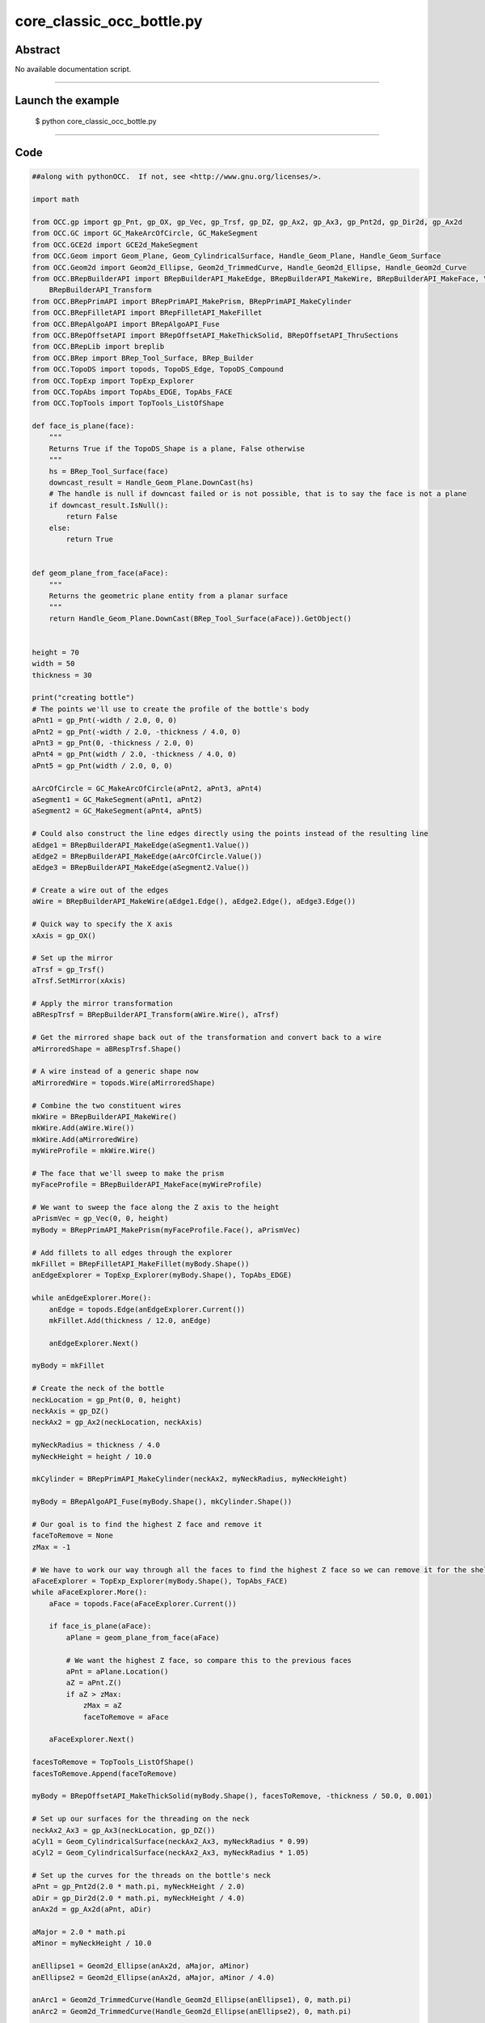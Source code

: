 core_classic_occ_bottle.py
==========================

Abstract
^^^^^^^^

No available documentation script.


------

Launch the example
^^^^^^^^^^^^^^^^^^

  $ python core_classic_occ_bottle.py

------


Code
^^^^


.. code-block:: python

  ##along with pythonOCC.  If not, see <http://www.gnu.org/licenses/>.
  
  import math
  
  from OCC.gp import gp_Pnt, gp_OX, gp_Vec, gp_Trsf, gp_DZ, gp_Ax2, gp_Ax3, gp_Pnt2d, gp_Dir2d, gp_Ax2d
  from OCC.GC import GC_MakeArcOfCircle, GC_MakeSegment
  from OCC.GCE2d import GCE2d_MakeSegment
  from OCC.Geom import Geom_Plane, Geom_CylindricalSurface, Handle_Geom_Plane, Handle_Geom_Surface
  from OCC.Geom2d import Geom2d_Ellipse, Geom2d_TrimmedCurve, Handle_Geom2d_Ellipse, Handle_Geom2d_Curve
  from OCC.BRepBuilderAPI import BRepBuilderAPI_MakeEdge, BRepBuilderAPI_MakeWire, BRepBuilderAPI_MakeFace, \
      BRepBuilderAPI_Transform
  from OCC.BRepPrimAPI import BRepPrimAPI_MakePrism, BRepPrimAPI_MakeCylinder
  from OCC.BRepFilletAPI import BRepFilletAPI_MakeFillet
  from OCC.BRepAlgoAPI import BRepAlgoAPI_Fuse
  from OCC.BRepOffsetAPI import BRepOffsetAPI_MakeThickSolid, BRepOffsetAPI_ThruSections
  from OCC.BRepLib import breplib
  from OCC.BRep import BRep_Tool_Surface, BRep_Builder
  from OCC.TopoDS import topods, TopoDS_Edge, TopoDS_Compound
  from OCC.TopExp import TopExp_Explorer
  from OCC.TopAbs import TopAbs_EDGE, TopAbs_FACE
  from OCC.TopTools import TopTools_ListOfShape
  
  def face_is_plane(face):
      """
      Returns True if the TopoDS_Shape is a plane, False otherwise
      """
      hs = BRep_Tool_Surface(face)
      downcast_result = Handle_Geom_Plane.DownCast(hs)
      # The handle is null if downcast failed or is not possible, that is to say the face is not a plane
      if downcast_result.IsNull():
          return False
      else:
          return True
  
  
  def geom_plane_from_face(aFace):
      """
      Returns the geometric plane entity from a planar surface
      """
      return Handle_Geom_Plane.DownCast(BRep_Tool_Surface(aFace)).GetObject()
  
  
  height = 70
  width = 50
  thickness = 30
  
  print("creating bottle")
  # The points we'll use to create the profile of the bottle's body
  aPnt1 = gp_Pnt(-width / 2.0, 0, 0)
  aPnt2 = gp_Pnt(-width / 2.0, -thickness / 4.0, 0)
  aPnt3 = gp_Pnt(0, -thickness / 2.0, 0)
  aPnt4 = gp_Pnt(width / 2.0, -thickness / 4.0, 0)
  aPnt5 = gp_Pnt(width / 2.0, 0, 0)
  
  aArcOfCircle = GC_MakeArcOfCircle(aPnt2, aPnt3, aPnt4)
  aSegment1 = GC_MakeSegment(aPnt1, aPnt2)
  aSegment2 = GC_MakeSegment(aPnt4, aPnt5)
  
  # Could also construct the line edges directly using the points instead of the resulting line
  aEdge1 = BRepBuilderAPI_MakeEdge(aSegment1.Value())
  aEdge2 = BRepBuilderAPI_MakeEdge(aArcOfCircle.Value())
  aEdge3 = BRepBuilderAPI_MakeEdge(aSegment2.Value())
  
  # Create a wire out of the edges
  aWire = BRepBuilderAPI_MakeWire(aEdge1.Edge(), aEdge2.Edge(), aEdge3.Edge())
  
  # Quick way to specify the X axis
  xAxis = gp_OX()
  
  # Set up the mirror
  aTrsf = gp_Trsf()
  aTrsf.SetMirror(xAxis)
  
  # Apply the mirror transformation
  aBRespTrsf = BRepBuilderAPI_Transform(aWire.Wire(), aTrsf)
  
  # Get the mirrored shape back out of the transformation and convert back to a wire
  aMirroredShape = aBRespTrsf.Shape()
  
  # A wire instead of a generic shape now
  aMirroredWire = topods.Wire(aMirroredShape)
  
  # Combine the two constituent wires
  mkWire = BRepBuilderAPI_MakeWire()
  mkWire.Add(aWire.Wire())
  mkWire.Add(aMirroredWire)
  myWireProfile = mkWire.Wire()
  
  # The face that we'll sweep to make the prism
  myFaceProfile = BRepBuilderAPI_MakeFace(myWireProfile)
  
  # We want to sweep the face along the Z axis to the height
  aPrismVec = gp_Vec(0, 0, height)
  myBody = BRepPrimAPI_MakePrism(myFaceProfile.Face(), aPrismVec)
  
  # Add fillets to all edges through the explorer
  mkFillet = BRepFilletAPI_MakeFillet(myBody.Shape())
  anEdgeExplorer = TopExp_Explorer(myBody.Shape(), TopAbs_EDGE)
  
  while anEdgeExplorer.More():
      anEdge = topods.Edge(anEdgeExplorer.Current())
      mkFillet.Add(thickness / 12.0, anEdge)
  
      anEdgeExplorer.Next()
  
  myBody = mkFillet
  
  # Create the neck of the bottle
  neckLocation = gp_Pnt(0, 0, height)
  neckAxis = gp_DZ()
  neckAx2 = gp_Ax2(neckLocation, neckAxis)
  
  myNeckRadius = thickness / 4.0
  myNeckHeight = height / 10.0
  
  mkCylinder = BRepPrimAPI_MakeCylinder(neckAx2, myNeckRadius, myNeckHeight)
  
  myBody = BRepAlgoAPI_Fuse(myBody.Shape(), mkCylinder.Shape())
  
  # Our goal is to find the highest Z face and remove it
  faceToRemove = None
  zMax = -1
  
  # We have to work our way through all the faces to find the highest Z face so we can remove it for the shell
  aFaceExplorer = TopExp_Explorer(myBody.Shape(), TopAbs_FACE)
  while aFaceExplorer.More():
      aFace = topods.Face(aFaceExplorer.Current())
  
      if face_is_plane(aFace):
          aPlane = geom_plane_from_face(aFace)
  
          # We want the highest Z face, so compare this to the previous faces
          aPnt = aPlane.Location()
          aZ = aPnt.Z()
          if aZ > zMax:
              zMax = aZ
              faceToRemove = aFace
  
      aFaceExplorer.Next()
  
  facesToRemove = TopTools_ListOfShape()
  facesToRemove.Append(faceToRemove)
  
  myBody = BRepOffsetAPI_MakeThickSolid(myBody.Shape(), facesToRemove, -thickness / 50.0, 0.001)
  
  # Set up our surfaces for the threading on the neck
  neckAx2_Ax3 = gp_Ax3(neckLocation, gp_DZ())
  aCyl1 = Geom_CylindricalSurface(neckAx2_Ax3, myNeckRadius * 0.99)
  aCyl2 = Geom_CylindricalSurface(neckAx2_Ax3, myNeckRadius * 1.05)
  
  # Set up the curves for the threads on the bottle's neck
  aPnt = gp_Pnt2d(2.0 * math.pi, myNeckHeight / 2.0)
  aDir = gp_Dir2d(2.0 * math.pi, myNeckHeight / 4.0)
  anAx2d = gp_Ax2d(aPnt, aDir)
  
  aMajor = 2.0 * math.pi
  aMinor = myNeckHeight / 10.0
  
  anEllipse1 = Geom2d_Ellipse(anAx2d, aMajor, aMinor)
  anEllipse2 = Geom2d_Ellipse(anAx2d, aMajor, aMinor / 4.0)
  
  anArc1 = Geom2d_TrimmedCurve(Handle_Geom2d_Ellipse(anEllipse1), 0, math.pi)
  anArc2 = Geom2d_TrimmedCurve(Handle_Geom2d_Ellipse(anEllipse2), 0, math.pi)
  
  anEllipsePnt1 = anEllipse1.Value(0)
  anEllipsePnt2 = anEllipse1.Value(math.pi)
  
  aSegment = GCE2d_MakeSegment(anEllipsePnt1, anEllipsePnt2)
  
  # Build edges and wires for threading
  anEdge1OnSurf1 = BRepBuilderAPI_MakeEdge(Handle_Geom2d_Curve(anArc1), Handle_Geom_Surface(aCyl1))
  anEdge2OnSurf1 = BRepBuilderAPI_MakeEdge(aSegment.Value(), Handle_Geom_Surface(aCyl1))
  anEdge1OnSurf2 = BRepBuilderAPI_MakeEdge(Handle_Geom2d_Curve(anArc2), Handle_Geom_Surface(aCyl2))
  anEdge2OnSurf2 = BRepBuilderAPI_MakeEdge(aSegment.Value(), Handle_Geom_Surface(aCyl2))
  
  threadingWire1 = BRepBuilderAPI_MakeWire(anEdge1OnSurf1.Edge(), anEdge2OnSurf1.Edge())
  threadingWire2 = BRepBuilderAPI_MakeWire(anEdge1OnSurf2.Edge(), anEdge2OnSurf2.Edge())
  
  # Compute the 3D representations of the edges/wires
  breplib.BuildCurves3d(threadingWire1.Shape())
  breplib.BuildCurves3d(threadingWire2.Shape())
  
  # Create the surfaces of the threading
  aTool = BRepOffsetAPI_ThruSections(True)
  aTool.AddWire(threadingWire1.Wire())
  aTool.AddWire(threadingWire2.Wire())
  aTool.CheckCompatibility(False)
  myThreading = aTool.Shape()
  
  # Build the resulting compound
  bottle = TopoDS_Compound()
  aBuilder = BRep_Builder()
  aBuilder.MakeCompound(bottle)
  aBuilder.Add(bottle, myBody.Shape())
  aBuilder.Add(bottle, myThreading)
  print("bottle finished")
  
  if __name__ == "__main__":
      from OCC.Display.SimpleGui import init_display
      display, start_display, add_menu, add_function_to_menu = init_display()
      display.DisplayColoredShape(bottle, update=True)
      start_display()

Screenshots
^^^^^^^^^^^


  .. image:: images/screenshots/capture-core_classic_occ_bottle-1-1511701652.jpeg


